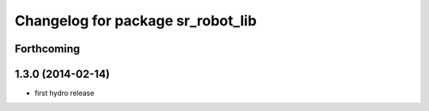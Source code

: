 ^^^^^^^^^^^^^^^^^^^^^^^^^^^^^^^^^^
Changelog for package sr_robot_lib
^^^^^^^^^^^^^^^^^^^^^^^^^^^^^^^^^^

Forthcoming
-----------

1.3.0 (2014-02-14)
------------------
* first hydro release


